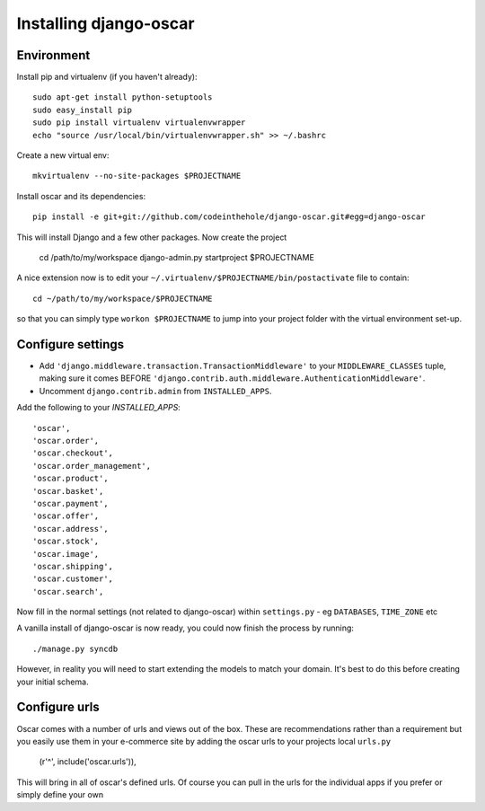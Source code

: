 Installing django-oscar
=======================

Environment
-----------

Install pip and virtualenv (if you haven't already)::

    sudo apt-get install python-setuptools
    sudo easy_install pip
    sudo pip install virtualenv virtualenvwrapper
    echo "source /usr/local/bin/virtualenvwrapper.sh" >> ~/.bashrc

Create a new virtual env::

    mkvirtualenv --no-site-packages $PROJECTNAME
    
Install oscar and its dependencies::    
    
    pip install -e git+git://github.com/codeinthehole/django-oscar.git#egg=django-oscar
    
This will install Django and a few other packages.  Now create the project    
    
    cd /path/to/my/workspace
    django-admin.py startproject $PROJECTNAME

A nice extension now is to edit your ``~/.virtualenv/$PROJECTNAME/bin/postactivate`` file to contain::

    cd ~/path/to/my/workspace/$PROJECTNAME
    
so that you can simply type ``workon $PROJECTNAME`` to jump into your project folder with the virtual
environment set-up.

Configure settings
------------------

* Add ``'django.middleware.transaction.TransactionMiddleware'`` to your ``MIDDLEWARE_CLASSES`` tuple, making 
  sure it comes BEFORE ``'django.contrib.auth.middleware.AuthenticationMiddleware'``.
  
* Uncomment ``django.contrib.admin`` from ``INSTALLED_APPS``.

Add the following to your `INSTALLED_APPS`::

    'oscar',
    'oscar.order',
    'oscar.checkout',
    'oscar.order_management',
    'oscar.product',
    'oscar.basket',
    'oscar.payment',
    'oscar.offer',
    'oscar.address',
    'oscar.stock',
    'oscar.image',
    'oscar.shipping',
    'oscar.customer',
    'oscar.search',
    
Now fill in the normal settings (not related to django-oscar) within ``settings.py`` - eg ``DATABASES``, ``TIME_ZONE`` etc    

A vanilla install of django-oscar is now ready, you could now finish the process by running::

    ./manage.py syncdb

However, in reality you will need to start extending the models to match your domain.  It's best to do
this before creating your initial schema.

Configure urls
--------------

Oscar comes with a number of urls and views out of the box.  These are
recommendations rather than a requirement but you easily use them in your
e-commerce site by adding the oscar urls to your projects local ``urls.py``

    (r'^', include('oscar.urls')),

This will bring in all of oscar's defined urls. Of course you can pull in the
urls for the individual apps if you prefer or simply define your own